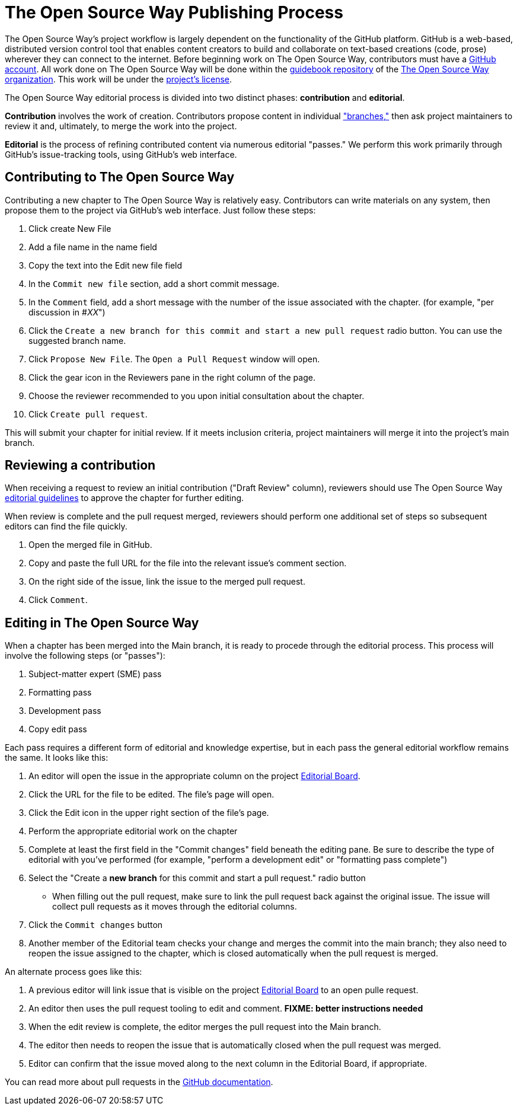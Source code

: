 = The Open Source Way Publishing Process 

The Open Source Way's project workflow is largely dependent on the functionality of the GitHub platform.
GitHub is a web-based, distributed version control tool that enables content creators to build and collaborate on text-based creations (code, prose) wherever they can connect to the internet.
Before beginning work on The Open Source Way, contributors must have a https://github.com/[GitHub account].
All work done on The Open Source Way will be done within the https://github.com/theopensourceway/guidebook[guidebook repository] of the https://github.com/theopensourceway[The Open Source Way organization].
This work will be under the https://github.com/theopensourceway/guidebook/blob/master/LICENSE.md[project's license].

The Open Source Way editorial process is divided into two distinct phases: **contribution** and **editorial**.

**Contribution** involves the work of creation.
Contributors propose content in individual https://help.github.com/en/github/getting-started-with-github/github-glossary#branch["branches,"] then ask project maintainers to review it and, ultimately, to merge the work into the project.

**Editorial** is the process of refining contributed content via numerous editorial "passes."
We perform this work primarily through GitHub's issue-tracking tools, using GitHub's web interface. 

== Contributing to The Open Source Way

Contributing a new chapter to The Open Source Way is relatively easy. Contributors can write materials on any system, then propose them to the project via GitHub's web interface.
Just follow these steps:

. Click create New File
. Add a file name in the name field
. Copy the text into the Edit new file field
. In the `Commit new file` section, add a short commit message.
. In the `Comment` field, add a short message with the number of the issue associated with the chapter. (for example, "per discussion in #_XX_")
. Click the `Create a new branch for this commit and start a new pull request` radio button. You can use the suggested branch name.
. Click `Propose New File`. The `Open a Pull Request` window will open.
. Click the gear icon in the Reviewers pane in the right column of the page.
. Choose the reviewer recommended to you upon initial consultation about the chapter.
. Click `Create pull request`.

This will submit your chapter for initial review.
If it meets inclusion criteria, project maintainers will merge it into the project's main branch.

== Reviewing a contribution

When receiving a request to review an initial contribution ("Draft Review" column), reviewers should use The Open Source Way https://github.com/theopensourceway/guidebook/blob/master/EDITORIAL.md[editorial guidelines] to approve the chapter for further editing.

When review is complete and the pull request merged, reviewers should perform one additional set of steps so subsequent editors can find the file quickly.

. Open the merged file in GitHub.
. Copy and paste the full URL for the file into the relevant issue's comment section.
. On the right side of the issue, link the issue to the merged pull request.
. Click `Comment`.

== Editing in The Open Source Way

When a chapter has been merged into the Main branch, it is ready to procede through the editorial process. This process will involve the following steps (or "passes"):

. Subject-matter expert (SME) pass
. Formatting pass
. Development pass
. Copy edit pass

Each pass requires a different form of editorial and knowledge expertise, but in each pass the general editorial workflow remains the same. It looks like this:

. An editor will open the issue in the appropriate column on the project https://github.com/theopensourceway/guidebook/projects/1[Editorial Board].
. Click the URL for the file to be edited. The file's page will open.
. Click the Edit icon in the upper right section of the file's page.
. Perform the appropriate editorial work on the chapter
. Complete at least the first field in the "Commit changes" field beneath the editing pane. Be sure to describe the type of editorial with you've performed (for example, "perform a development edit" or "formatting pass complete")
. Select the "Create a **new branch** for this commit and start a pull request." radio button
  * When filling out the pull request, make sure to link the pull request back against the original issue. The issue will collect pull requests as it moves through the editorial columns.
. Click the ``Commit changes`` button
. Another member of the Editorial team checks your change and merges the commit into the main branch; they also need to reopen the issue assigned to the chapter, which is closed automatically when the pull request is merged.

An alternate process goes like this:

. A previous editor will link issue that is visible on the project https://github.com/theopensourceway/guidebook/projects/1[Editorial Board] to an open pulle request.
. An editor then uses the pull request tooling to edit and comment. **FIXME: better instructions needed**
. When the edit review is complete, the editor merges the pull request into the Main branch.
. The editor then needs to reopen the issue that is automatically closed when the pull request was merged.
. Editor can confirm that the issue moved along to the next column in the Editorial Board, if appropriate. 

You can read more about pull requests in the https://docs.github.com/en/github/collaborating-with-issues-and-pull-requests/about-pull-requests[GitHub documentation].
